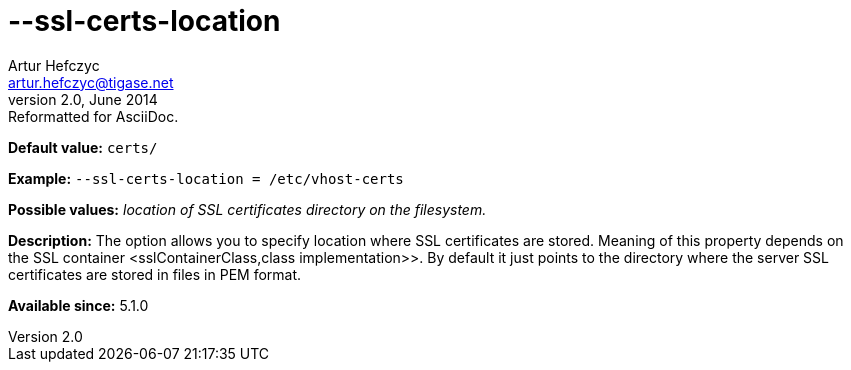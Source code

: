 [[sslCertsLocation]]
--ssl-certs-location
====================
Artur Hefczyc <artur.hefczyc@tigase.net>
v2.0, June 2014: Reformatted for AsciiDoc.
:toc:
:numbered:
:website: http://tigase.net/
:Date: 2013-02-10 01:11

*Default value:* +certs/+

*Example:* +--ssl-certs-location = /etc/vhost-certs+

*Possible values:* 'location of SSL certificates directory on the filesystem.'

*Description:* The option allows you to specify location where SSL certificates are stored. Meaning of this property depends on the SSL container <sslContainerClass,class implementation>>. By default it just points to the directory where the server SSL certificates are stored in files in PEM format.

*Available since:* 5.1.0

